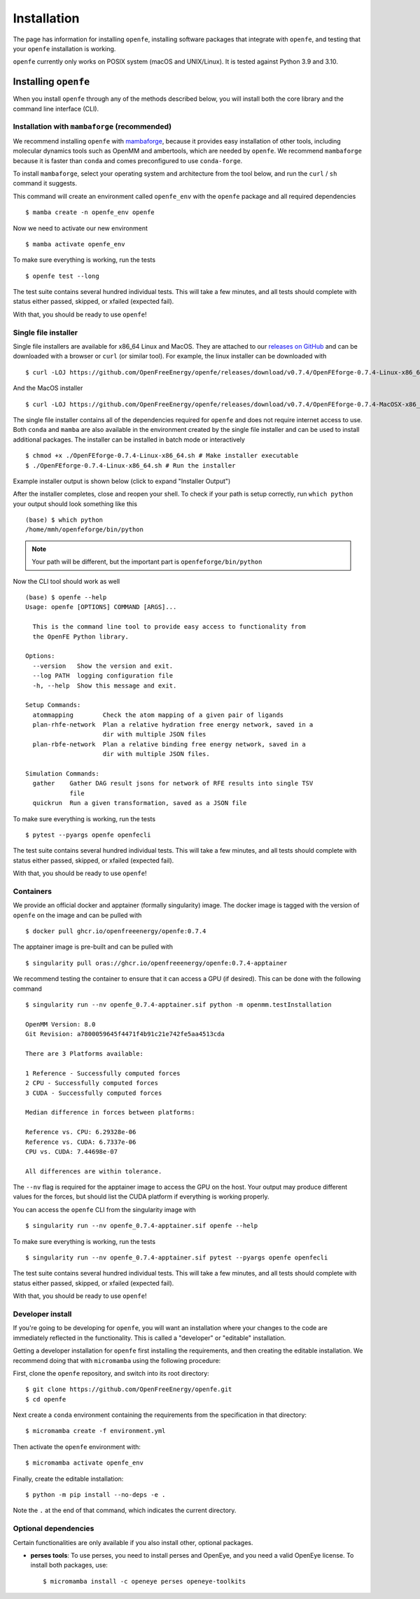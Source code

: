 Installation
============

The page has information for installing ``openfe``, installing software
packages that integrate with ``openfe``, and testing that your ``openfe``
installation is working.

``openfe`` currently only works on POSIX system (macOS and UNIX/Linux). It
is tested against Python 3.9 and 3.10.

Installing ``openfe``
---------------------

When you install ``openfe`` through any of the methods described below, you
will install both the core library and the command line interface (CLI). 

Installation with ``mambaforge`` (recommended)
^^^^^^^^^^^^^^^^^^^^^^^^^^^^^^^^^^^^^^^^^^^^^^

We recommend installing ``openfe`` with `mambaforge <https://github.com/conda-forge/miniforge#mambaforge>`_, because it provides easy
installation of other tools, including molecular dynamics tools such as
OpenMM and ambertools, which are needed by ``openfe``.
We recommend ``mambaforge`` because it is faster than ``conda`` and comes
preconfigured to use ``conda-forge``.

To install ``mambaforge``, select your operating system and architecture from
the tool below, and run the ``curl`` / ``sh`` command it suggests.

.. someone else improve the above wording?

.. raw:: html

    <select id="mambaforge-os" onchange="javascript: setArchitectureOptions(this.options[this.selectedIndex].value)">
        <option value="Linux">Linux</option>
        <option value="MacOSX">macOS</option>
    </select>
    <select id="mambaforge-architecture" onchange="updateFilename()">
    </select>
    <br />
    <pre><span id="mambaforge-curl-install"></span></pre>
    <script>
      function setArchitectureOptions(os) {
          let options = {
              "MacOS": [
                  ["x86_64", ""],
                  ["arm64", " (Apple Silicon)"]
              ],
              "Linux": [
                  ["x86_64", " (amd64)"],
                  ["aarch64", " (arm64)"],
                  ["ppc64le", " (POWER8/9)"]
              ]
          };
          choices = options[os];
          let htmlString = ""
          for (const [val, extra] of choices) {
              htmlString += `<option value="${val}">${val}${extra}</option>`;
          }
          let arch = document.getElementById("mambaforge-architecture");
          arch.innerHTML = htmlString
          updateFilename()
      }

      function updateFilename() {
          let cmd = document.getElementById("mambaforge-curl-install");
          let osElem = document.getElementById("mambaforge-os");
          let archElem = document.getElementById("mambaforge-architecture");
          let os = osElem[osElem.selectedIndex].value;
          let arch = archElem[archElem.selectedIndex].value;
          let filename = "Mambaforge-" + os + "-" + arch + ".sh"
          let cmdText = (
              "curl https://github.com/conda-forge/miniforge/releases/"
              + "latest/download/" + filename + " | sh"
          )
          cmd.innerHTML = cmdText

      }

      setArchitectureOptions("Linux");
    </script>

This command will create an environment called ``openfe_env`` with the ``openfe`` package and all required  dependencies ::

  $ mamba create -n openfe_env openfe

Now we need to activate our new environment ::

  $ mamba activate openfe_env

To make sure everything is working, run the tests ::

  $ openfe test --long

The test suite contains several hundred individual tests. This will take a
few minutes, and all tests should complete with status either passed,
skipped, or xfailed (expected fail).
  
With that, you should be ready to use ``openfe``!

Single file installer
^^^^^^^^^^^^^^^^^^^^^

Single file installers are available for x86_64 Linux and MacOS. 
They are attached to our `releases on GitHub <https://github.com/OpenFreeEnergy/openfe/releases>`_ and can be downloaded with a browser or ``curl`` (or similar tool).
For example, the linux installer can be downloaded with ::

  $ curl -LOJ https://github.com/OpenFreeEnergy/openfe/releases/download/v0.7.4/OpenFEforge-0.7.4-Linux-x86_64.sh

And the MacOS installer ::

  $ curl -LOJ https://github.com/OpenFreeEnergy/openfe/releases/download/v0.7.4/OpenFEforge-0.7.4-MacOSX-x86_64.sh 

The single file installer contains all of the dependencies required for ``openfe`` and does not require internet access to use.
Both ``conda`` and ``mamba`` are also available in the environment created by the single file installer and can be used to install additional packages.
The installer can be installed in batch mode or interactively  ::
  
  $ chmod +x ./OpenFEforge-0.7.4-Linux-x86_64.sh # Make installer executable
  $ ./OpenFEforge-0.7.4-Linux-x86_64.sh # Run the installer

Example installer output is shown below (click to expand "Installer Output")

.. collapse:: Installer Output

  .. code-block::
  
      Welcome to OpenFEforge 0.7.4
    
      In order to continue the installation process, please review the license
      agreement.
      Please, press ENTER to continue
      >>>
      MIT License
    
      Copyright (c) 2022 OpenFreeEnergy
      
      Permission is hereby granted, free of charge, to any person obtaining a copy
      of this software and associated documentation files (the "Software"), to deal
      in the Software without restriction, including without limitation the rights
      to use, copy, modify, merge, publish, distribute, sublicense, and/or sell
      copies of the Software, and to permit persons to whom the Software is
      furnished to do so, subject to the following conditions:
      
      The above copyright notice and this permission notice shall be included in all
      copies or substantial portions of the Software.
      
      THE SOFTWARE IS PROVIDED "AS IS", WITHOUT WARRANTY OF ANY KIND, EXPRESS OR
      IMPLIED, INCLUDING BUT NOT LIMITED TO THE WARRANTIES OF MERCHANTABILITY,
      FITNESS FOR A PARTICULAR PURPOSE AND NONINFRINGEMENT. IN NO EVENT SHALL THE
      AUTHORS OR COPYRIGHT HOLDERS BE LIABLE FOR ANY CLAIM, DAMAGES OR OTHER
      LIABILITY, WHETHER IN AN ACTION OF CONTRACT, TORT OR OTHERWISE, ARISING FROM,
      OUT OF OR IN CONNECTION WITH THE SOFTWARE OR THE USE OR OTHER DEALINGS IN THE
      SOFTWARE.
      
      
      Do you accept the license terms? [yes|no]
      [no] >>> yes
  
  .. note:: 
     Your path will be different 
     
  
  .. code-block::
    
      OpenFEforge will now be installed into this location:
      /home/mmh/openfeforge
    
      - Press ENTER to confirm the location
      - Press CTRL-C to abort the installation
      - Or specify a different location below
    
      [/home/mmh/openfeforge] >>>
      PREFIX=/home/mmh/openfeforge
      Unpacking payload ...
      
      Installing base environment...
      
      
      Downloading and Extracting Packages
      
      
      Downloading and Extracting Packages
      
      Preparing transaction: done
      Executing transaction: \ By downloading and using the CUDA Toolkit conda packages, you accept the terms and conditions of the CUDA End User License Agreement (EULA): https://docs.nvidia.com/cuda/eula/index.html
      
      | Enabling notebook extension jupyter-js-widgets/extension...
            - Validating: OK
      
      done
      installation finished.
      Do you wish the installer to initialize OpenFEforge
      by running conda init? [yes|no]
      [no] >>> yes
      no change     /home/mmh/openfeforge/condabin/conda
      no change     /home/mmh/openfeforge/bin/conda
      no change     /home/mmh/openfeforge/bin/conda-env
      no change     /home/mmh/openfeforge/bin/activate
      no change     /home/mmh/openfeforge/bin/deactivate
      no change     /home/mmh/openfeforge/etc/profile.d/conda.sh
      no change     /home/mmh/openfeforge/etc/fish/conf.d/conda.fish
      no change     /home/mmh/openfeforge/shell/condabin/Conda.psm1
      no change     /home/mmh/openfeforge/shell/condabin/conda-hook.ps1
      no change     /home/mmh/openfeforge/lib/python3.9/site-packages/xontrib/conda.xsh
      no change     /home/mmh/openfeforge/etc/profile.d/conda.csh
      modified      /home/mmh/.bashrc
      
      ==> For changes to take effect, close and re-open your current shell. <==
      
      
                        __    __    __    __
                       /  \  /  \  /  \  /  \
                      /    \/    \/    \/    \
      ███████████████/  /██/  /██/  /██/  /████████████████████████
                    /  / \   / \   / \   / \  \____
                   /  /   \_/   \_/   \_/   \    o \__,
                  / _/                       \_____/  `
                  |/
              ███╗   ███╗ █████╗ ███╗   ███╗██████╗  █████╗
              ████╗ ████║██╔══██╗████╗ ████║██╔══██╗██╔══██╗
              ██╔████╔██║███████║██╔████╔██║██████╔╝███████║
              ██║╚██╔╝██║██╔══██║██║╚██╔╝██║██╔══██╗██╔══██║
              ██║ ╚═╝ ██║██║  ██║██║ ╚═╝ ██║██████╔╝██║  ██║
              ╚═╝     ╚═╝╚═╝  ╚═╝╚═╝     ╚═╝╚═════╝ ╚═╝  ╚═╝
      
              mamba (1.4.2) supported by @QuantStack
      
              GitHub:  https://github.com/mamba-org/mamba
              Twitter: https://twitter.com/QuantStack
      
      █████████████████████████████████████████████████████████████
      
      no change     /home/mmh/openfeforge/condabin/conda
      no change     /home/mmh/openfeforge/bin/conda
      no change     /home/mmh/openfeforge/bin/conda-env
      no change     /home/mmh/openfeforge/bin/activate
      no change     /home/mmh/openfeforge/bin/deactivate
      no change     /home/mmh/openfeforge/etc/profile.d/conda.sh
      no change     /home/mmh/openfeforge/etc/fish/conf.d/conda.fish
      no change     /home/mmh/openfeforge/shell/condabin/Conda.psm1
      no change     /home/mmh/openfeforge/shell/condabin/conda-hook.ps1
      no change     /home/mmh/openfeforge/lib/python3.9/site-packages/xontrib/conda.xsh
      no change     /home/mmh/openfeforge/etc/profile.d/conda.csh
      no change     /home/mmh/.bashrc
      No action taken.
      Added mamba to /home/mmh/.bashrc
      
      ==> For changes to take effect, close and re-open your current shell. <==
      
      If you'd prefer that conda's base environment not be activated on startup,
         set the auto_activate_base parameter to false:
      
      conda config --set auto_activate_base false
      
      Thank you for installing OpenFEforge!
  
After the installer completes, close and reopen your shell. 
To check if your path is setup correctly, run ``which python`` your output should look something like this ::

   (base) $ which python
   /home/mmh/openfeforge/bin/python

.. note::
   Your path will be different, but the important part is ``openfeforge/bin/python``

Now the CLI tool should work as well ::

   (base) $ openfe --help
   Usage: openfe [OPTIONS] COMMAND [ARGS]...
   
     This is the command line tool to provide easy access to functionality from
     the OpenFE Python library.
   
   Options:
     --version   Show the version and exit.
     --log PATH  logging configuration file
     -h, --help  Show this message and exit.
   
   Setup Commands:
     atommapping        Check the atom mapping of a given pair of ligands
     plan-rhfe-network  Plan a relative hydration free energy network, saved in a
                        dir with multiple JSON files
     plan-rbfe-network  Plan a relative binding free energy network, saved in a
                        dir with multiple JSON files.
   
   Simulation Commands:
     gather    Gather DAG result jsons for network of RFE results into single TSV
               file
     quickrun  Run a given transformation, saved as a JSON file

To make sure everything is working, run the tests ::

  $ pytest --pyargs openfe openfecli

The test suite contains several hundred individual tests. This will take a
few minutes, and all tests should complete with status either passed,
skipped, or xfailed (expected fail).
  
With that, you should be ready to use ``openfe``!

Containers
^^^^^^^^^^

We provide an official docker and apptainer (formally singularity) image.
The docker image is tagged with the version of ``openfe`` on the image and can be pulled with ::

  $ docker pull ghcr.io/openfreeenergy/openfe:0.7.4

The apptainer image is pre-built and can be pulled with ::

  $ singularity pull oras://ghcr.io/openfreeenergy/openfe:0.7.4-apptainer

We recommend testing the container to ensure that it can access a GPU (if desired).
This can be done with the following command ::

  $ singularity run --nv openfe_0.7.4-apptainer.sif python -m openmm.testInstallation
  
  OpenMM Version: 8.0
  Git Revision: a7800059645f4471f4b91c21e742fe5aa4513cda

  There are 3 Platforms available:

  1 Reference - Successfully computed forces
  2 CPU - Successfully computed forces
  3 CUDA - Successfully computed forces

  Median difference in forces between platforms:

  Reference vs. CPU: 6.29328e-06
  Reference vs. CUDA: 6.7337e-06
  CPU vs. CUDA: 7.44698e-07

  All differences are within tolerance.

The ``--nv`` flag is required for the apptainer image to access the GPU on the host. 
Your output may produce different values for the forces, but should list the CUDA platform if everything is working properly. 

You can access the ``openfe`` CLI from the singularity image with ::

  $ singularity run --nv openfe_0.7.4-apptainer.sif openfe --help

To make sure everything is working, run the tests ::

  $ singularity run --nv openfe_0.7.4-apptainer.sif pytest --pyargs openfe openfecli

The test suite contains several hundred individual tests. This will take a
few minutes, and all tests should complete with status either passed,
skipped, or xfailed (expected fail).
  
With that, you should be ready to use ``openfe``!

Developer install
^^^^^^^^^^^^^^^^^

If you're going to be developing for ``openfe``, you will want an
installation where your changes to the code are immediately reflected in the
functionality. This is called a "developer" or "editable" installation.

Getting a developer installation for ``openfe`` first installing the
requirements, and then creating the editable installation. We recommend
doing that with ``micromamba`` using the following procedure:

First, clone the ``openfe`` repository, and switch into its root directory::

  $ git clone https://github.com/OpenFreeEnergy/openfe.git
  $ cd openfe

Next create a ``conda`` environment containing the requirements from the
specification in that directory::

  $ micromamba create -f environment.yml

Then activate the ``openfe`` environment with::

  $ micromamba activate openfe_env

Finally, create the editable installation::

  $ python -m pip install --no-deps -e .

Note the ``.`` at the end of that command, which indicates the current
directory.

Optional dependencies
^^^^^^^^^^^^^^^^^^^^^

Certain functionalities are only available if you also install other,
optional packages.

* **perses tools**: To use perses, you need to install perses and OpenEye,
  and you need a valid OpenEye license. To install both packages, use::

    $ micromamba install -c openeye perses openeye-toolkits
